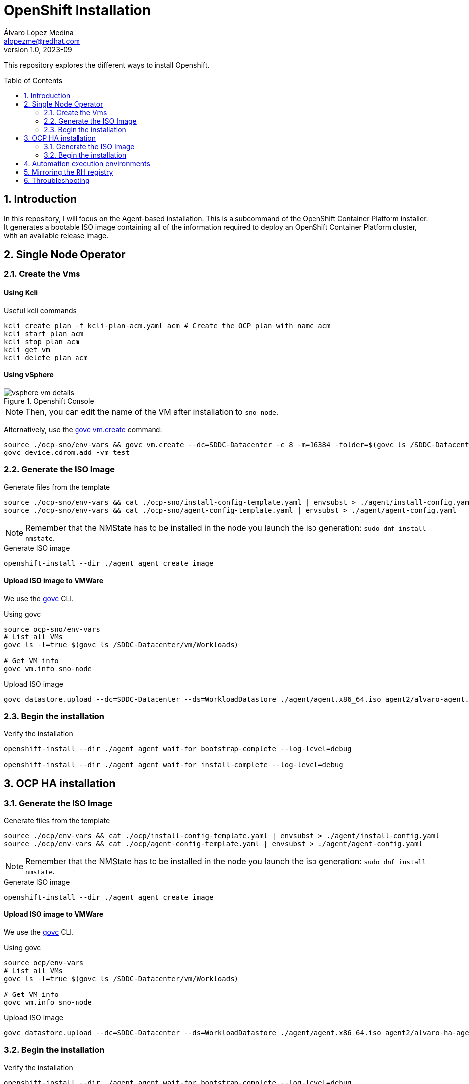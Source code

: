 = OpenShift Installation
Álvaro López Medina <alopezme@redhat.com>
v1.0, 2023-09
// Metadata
:description: This repository explores the different ways to install Openshift
:keywords: openshift, red hat, baremetal, installation
// Create TOC wherever needed
:toc: macro
:sectanchors:
:sectnumlevels: 2
:sectnums: 
:source-highlighter: pygments
:imagesdir: docs/images
// Start: Enable admonition icons
ifdef::env-github[]
:tip-caption: :bulb:
:note-caption: :information_source:
:important-caption: :heavy_exclamation_mark:
:caution-caption: :fire:
:warning-caption: :warning:
// Icons for GitHub
:yes: :heavy_check_mark:
:no: :x:
endif::[]
ifndef::env-github[]
:icons: font
// Icons not for GitHub
:yes: icon:check[]
:no: icon:times[]
endif::[]
// End: Enable admonition icons


This repository explores the different ways to install Openshift.

// Create the Table of contents here
toc::[]

== Introduction


In this repository, I will focus on the Agent-based installation. This is a subcommand of the OpenShift Container Platform installer. It generates a bootable ISO image containing all of the information required to deploy an OpenShift Container Platform cluster, with an available release image.






== Single Node Operator


=== Create the Vms

==== Using Kcli

.Useful kcli commands
[source, bash]
----
kcli create plan -f kcli-plan-acm.yaml acm # Create the OCP plan with name acm
kcli start plan acm
kcli stop plan acm
kcli get vm
kcli delete plan acm
----

==== Using vSphere

.Openshift Console
image::vsphere-vm-details.png[]

NOTE: Then, you can edit the name of the VM after installation to `sno-node`.

Alternatively, use the https://github.com/vmware/govmomi/blob/main/govc/USAGE.md#vmcreate[govc vm.create] command:

[source, bash]
----
source ./ocp-sno/env-vars && govc vm.create --dc=SDDC-Datacenter -c 8 -m=16384 -folder=$(govc ls /SDDC-Datacenter/vm/Workloads) -net=$(govc ls /SDDC-Datacenter/network | grep segment) -on=false test
govc device.cdrom.add -vm test

----





=== Generate the ISO Image

.Generate files from the template
[source, bash]
----
source ./ocp-sno/env-vars && cat ./ocp-sno/install-config-template.yaml | envsubst > ./agent/install-config.yaml
source ./ocp-sno/env-vars && cat ./ocp-sno/agent-config-template.yaml | envsubst > ./agent/agent-config.yaml
----

NOTE: Remember that the NMState has to be installed in the node you launch the iso generation: `sudo dnf install nmstate`.

.Generate ISO image
[source, bash]
----
openshift-install --dir ./agent agent create image
----




==== Upload ISO image to VMWare

We use the https://github.com/vmware/govmomi/tree/main/govc[govc] CLI.

.Using govc
[source, bash]
----
source ocp-sno/env-vars
# List all VMs
govc ls -l=true $(govc ls /SDDC-Datacenter/vm/Workloads)

# Get VM info
govc vm.info sno-node
----

.Upload ISO image
[source, bash]
----
govc datastore.upload --dc=SDDC-Datacenter --ds=WorkloadDatastore ./agent/agent.x86_64.iso agent2/alvaro-agent.x86_64.iso
----






=== Begin the installation

.Verify the installation
[source, bash]
----
openshift-install --dir ./agent agent wait-for bootstrap-complete --log-level=debug

openshift-install --dir ./agent agent wait-for install-complete --log-level=debug
----







== OCP HA installation

=== Generate the ISO Image

.Generate files from the template
[source, bash]
----
source ./ocp/env-vars && cat ./ocp/install-config-template.yaml | envsubst > ./agent/install-config.yaml
source ./ocp/env-vars && cat ./ocp/agent-config-template.yaml | envsubst > ./agent/agent-config.yaml
----

NOTE: Remember that the NMState has to be installed in the node you launch the iso generation: `sudo dnf install nmstate`.

.Generate ISO image
[source, bash]
----
openshift-install --dir ./agent agent create image
----




==== Upload ISO image to VMWare

We use the https://github.com/vmware/govmomi/tree/main/govc[govc] CLI.

.Using govc
[source, bash]
----
source ocp/env-vars
# List all VMs
govc ls -l=true $(govc ls /SDDC-Datacenter/vm/Workloads)

# Get VM info
govc vm.info sno-node
----

.Upload ISO image
[source, bash]
----
govc datastore.upload --dc=SDDC-Datacenter --ds=WorkloadDatastore ./agent/agent.x86_64.iso agent2/alvaro-ha-agent.x86_64.iso
----






=== Begin the installation

.Verify the installation
[source, bash]
----
openshift-install --dir ./agent agent wait-for bootstrap-complete --log-level=debug

openshift-install --dir ./agent agent wait-for install-complete --log-level=debug
----



.How to connect to the cluster
[NOTE]
====

* Using the web console: `echo "https://console-openshift-console.apps.$CLUSTER_NAME.$CLUSTER_BASE_DOMAIN"`.
* Using the kubeadmin: `echo "oc login -v 9 --insecure-skip-tls-verify=true -u kubeadmin --server=https://api.$CLUSTER_NAME.$CLUSTER_BASE_DOMAIN:6443"`
* Using the kubeconfig: `KUBECONFIG=agent/auth/kubeconfig oc get pods -A`.


====






== Automation execution environments

Automation execution environments are container images on which all automation in Red Hat Ansible Automation Platform is run.



Documentation:

* https://access.redhat.com/documentation/en-us/red_hat_ansible_automation_platform/2.4/html-single/creating_and_consuming_execution_environments/index[Creating and Consuming Execution Environments].





== Mirroring the RH registry


[source, bash]
----
# Login to the Red Hat Registry using your Customer Portal credentials
mkdir $XDG_RUNTIME_DIR/containers
cp mirror/auth.json $XDG_RUNTIME_DIR/containers/auth.json

# Generate initial config file (Then modify manually the location and the catalog version)
oc mirror init --registry example.com/mirror/oc-mirror-metadata > ./mirror/imageset-config.yaml

# Mirror it locally
oc mirror -v 3 --config ./mirror/imageset-config.yaml file://mirror-to-disk

# After copying it to the new folder, generate the registry
oc mirror --from=./mirror_seq1_000000.tar docker://registry.example:5000
----

The previous process is based on this documentation:

* https://docs.openshift.com/container-platform/4.12/installing/disconnected_install/index.html[About disconnected installation mirroring].
* https://docs.openshift.com/container-platform/4.12/installing/installing_with_agent_based_installer/understanding-disconnected-installation-mirroring.html[Mirroring images for a disconnected installation through the Agent-based Installer].





== Throubleshooting

[source, bash]
----
ssh core@$MASTER_0_IP_ADD_0

ssh-keygen -R $MASTER_0_IP_ADD_0
----